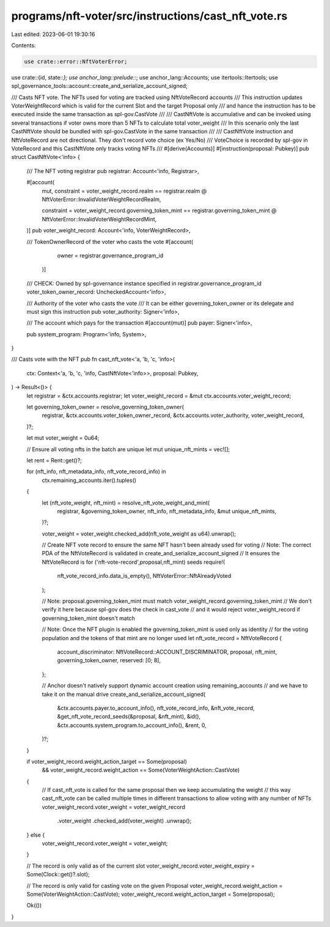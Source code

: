 programs/nft-voter/src/instructions/cast_nft_vote.rs
====================================================

Last edited: 2023-06-01 19:30:16

Contents:

.. code-block:: rs

    use crate::error::NftVoterError;
use crate::{id, state::*};
use anchor_lang::prelude::*;
use anchor_lang::Accounts;
use itertools::Itertools;
use spl_governance_tools::account::create_and_serialize_account_signed;

/// Casts NFT vote. The NFTs used for voting are tracked using NftVoteRecord accounts
/// This instruction updates VoterWeightRecord which is valid for the current Slot and the target Proposal only
/// and hance the instruction has to be executed inside the same transaction as spl-gov.CastVote
///
/// CastNftVote is accumulative and can be invoked using several transactions if voter owns more than 5 NFTs to calculate total voter_weight
/// In this scenario only the last CastNftVote should be bundled  with spl-gov.CastVote in the same transaction
///
/// CastNftVote instruction and NftVoteRecord are not directional. They don't record vote choice (ex Yes/No)
/// VoteChoice is recorded by spl-gov in VoteRecord and this CastNftVote only tracks voting NFTs
///
#[derive(Accounts)]
#[instruction(proposal: Pubkey)]
pub struct CastNftVote<'info> {
    /// The NFT voting registrar
    pub registrar: Account<'info, Registrar>,

    #[account(
        mut,
        constraint = voter_weight_record.realm == registrar.realm
        @ NftVoterError::InvalidVoterWeightRecordRealm,

        constraint = voter_weight_record.governing_token_mint == registrar.governing_token_mint
        @ NftVoterError::InvalidVoterWeightRecordMint,
    )]
    pub voter_weight_record: Account<'info, VoterWeightRecord>,

    /// TokenOwnerRecord of the voter who casts the vote
    #[account(
        owner = registrar.governance_program_id
     )]
    /// CHECK: Owned by spl-governance instance specified in registrar.governance_program_id
    voter_token_owner_record: UncheckedAccount<'info>,

    /// Authority of the voter who casts the vote
    /// It can be either governing_token_owner or its delegate and must sign this instruction
    pub voter_authority: Signer<'info>,

    /// The account which pays for the transaction
    #[account(mut)]
    pub payer: Signer<'info>,

    pub system_program: Program<'info, System>,
}

/// Casts vote with the NFT
pub fn cast_nft_vote<'a, 'b, 'c, 'info>(
    ctx: Context<'a, 'b, 'c, 'info, CastNftVote<'info>>,
    proposal: Pubkey,
) -> Result<()> {
    let registrar = &ctx.accounts.registrar;
    let voter_weight_record = &mut ctx.accounts.voter_weight_record;

    let governing_token_owner = resolve_governing_token_owner(
        registrar,
        &ctx.accounts.voter_token_owner_record,
        &ctx.accounts.voter_authority,
        voter_weight_record,
    )?;

    let mut voter_weight = 0u64;

    // Ensure all voting nfts in the batch are unique
    let mut unique_nft_mints = vec![];

    let rent = Rent::get()?;

    for (nft_info, nft_metadata_info, nft_vote_record_info) in
        ctx.remaining_accounts.iter().tuples()
    {
        let (nft_vote_weight, nft_mint) = resolve_nft_vote_weight_and_mint(
            registrar,
            &governing_token_owner,
            nft_info,
            nft_metadata_info,
            &mut unique_nft_mints,
        )?;

        voter_weight = voter_weight.checked_add(nft_vote_weight as u64).unwrap();

        // Create NFT vote record to ensure the same NFT hasn't been already used for voting
        // Note: The correct PDA of the NftVoteRecord is validated in create_and_serialize_account_signed
        // It ensures the NftVoteRecord is for ('nft-vote-record',proposal,nft_mint) seeds
        require!(
            nft_vote_record_info.data_is_empty(),
            NftVoterError::NftAlreadyVoted
        );

        // Note: proposal.governing_token_mint must match voter_weight_record.governing_token_mint
        // We don't verify it here because spl-gov does the check in cast_vote
        // and it would reject voter_weight_record if governing_token_mint doesn't match

        // Note: Once the NFT plugin is enabled the governing_token_mint is used only as identity
        // for the voting population and the tokens of that mint are no longer used
        let nft_vote_record = NftVoteRecord {
            account_discriminator: NftVoteRecord::ACCOUNT_DISCRIMINATOR,
            proposal,
            nft_mint,
            governing_token_owner,
            reserved: [0; 8],
        };

        // Anchor doesn't natively support dynamic account creation using remaining_accounts
        // and we have to take it on the manual drive
        create_and_serialize_account_signed(
            &ctx.accounts.payer.to_account_info(),
            nft_vote_record_info,
            &nft_vote_record,
            &get_nft_vote_record_seeds(&proposal, &nft_mint),
            &id(),
            &ctx.accounts.system_program.to_account_info(),
            &rent,
            0,
        )?;
    }

    if voter_weight_record.weight_action_target == Some(proposal)
        && voter_weight_record.weight_action == Some(VoterWeightAction::CastVote)
    {
        // If cast_nft_vote is called for the same proposal then we keep accumulating the weight
        // this way cast_nft_vote can be called multiple times in different transactions to allow voting with any number of NFTs
        voter_weight_record.voter_weight = voter_weight_record
            .voter_weight
            .checked_add(voter_weight)
            .unwrap();
    } else {
        voter_weight_record.voter_weight = voter_weight;
    }

    // The record is only valid as of the current slot
    voter_weight_record.voter_weight_expiry = Some(Clock::get()?.slot);

    // The record is only valid for casting vote on the given Proposal
    voter_weight_record.weight_action = Some(VoterWeightAction::CastVote);
    voter_weight_record.weight_action_target = Some(proposal);

    Ok(())
}


